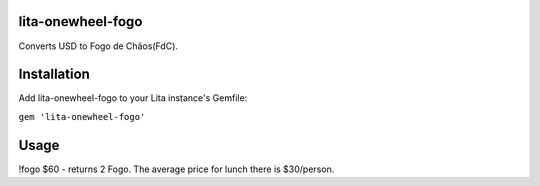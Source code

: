 lita-onewheel-fogo
----

Converts USD to Fogo de Chãos(FdC).  

Installation
----

Add lita-onewheel-fogo to your Lita instance's Gemfile:

``gem 'lita-onewheel-fogo'``

Usage
----

!fogo $60 - returns 2 Fogo.  The average price for lunch there is $30/person.